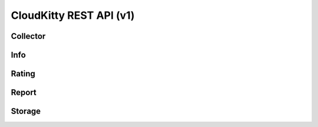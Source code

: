 ========================
CloudKitty REST API (v1)
========================

Collector
=========

.. rest-controller:: cloudkitty.api.v1.controllers.collector:CollectorController
   :webprefix: /v1/collector

.. rest-controller:: cloudkitty.api.v1.controllers.collector:MappingController
   :webprefix: /v1/collector/mappings

.. rest-controller:: cloudkitty.api.v1.controllers.collector:CollectorStateController
   :webprefix: /v1/collector/states

.. autotype:: cloudkitty.api.v1.datamodels.collector.CollectorInfos
   :members:

.. autotype:: cloudkitty.api.v1.datamodels.collector.ServiceToCollectorMapping
   :members:

.. autotype:: cloudkitty.api.v1.datamodels.collector.ServiceToCollectorMappingCollection
   :members:


Info
====

.. rest-controller:: cloudkitty.api.v1.controllers.info:InfoController
   :webprefix: /v1/info

.. rest-controller:: cloudkitty.api.v1.controllers.info:MetricInfoController
   :webprefix: /v1/info/metric

.. autotype:: cloudkitty.api.v1.datamodels.info.CloudkittyMetricInfo
   :members:

.. autotype:: cloudkitty.api.v1.datamodels.info.CloudkittyMetricInfoCollection
   :members:

.. rest-controller:: cloudkitty.api.v1.controllers.info:ServiceInfoController
   :webprefix: /v1/info/service


Rating
======

.. rest-controller:: cloudkitty.api.v1.controllers.rating:ModulesController
   :webprefix: /v1/rating/modules

.. rest-controller:: cloudkitty.api.v1.controllers.rating:ModulesExposer
   :webprefix: /v1/rating/module_config

.. rest-controller:: cloudkitty.api.v1.controllers.rating:RatingController
   :webprefix: /v1/rating

.. autotype:: cloudkitty.api.v1.datamodels.rating.CloudkittyModule
   :members:

.. autotype:: cloudkitty.api.v1.datamodels.rating.CloudkittyModuleCollection
   :members:

.. autotype:: cloudkitty.api.v1.datamodels.rating.CloudkittyResource
   :members:

.. autotype:: cloudkitty.api.v1.datamodels.rating.CloudkittyResourceCollection
   :members:


Report
======

.. rest-controller:: cloudkitty.api.v1.controllers.report:ReportController
   :webprefix: /v1/report


Storage
=======

.. rest-controller:: cloudkitty.api.v1.controllers.storage:StorageController
   :webprefix: /v1/storage

.. rest-controller:: cloudkitty.api.v1.controllers.storage:DataFramesController
   :webprefix: /v1/storage/dataframes

.. autotype:: cloudkitty.api.v1.datamodels.storage.RatedResource
   :members:

.. autotype:: cloudkitty.api.v1.datamodels.storage.DataFrame
   :members:

.. autotype:: cloudkitty.api.v1.datamodels.storage.DataFrameCollection
   :members:

